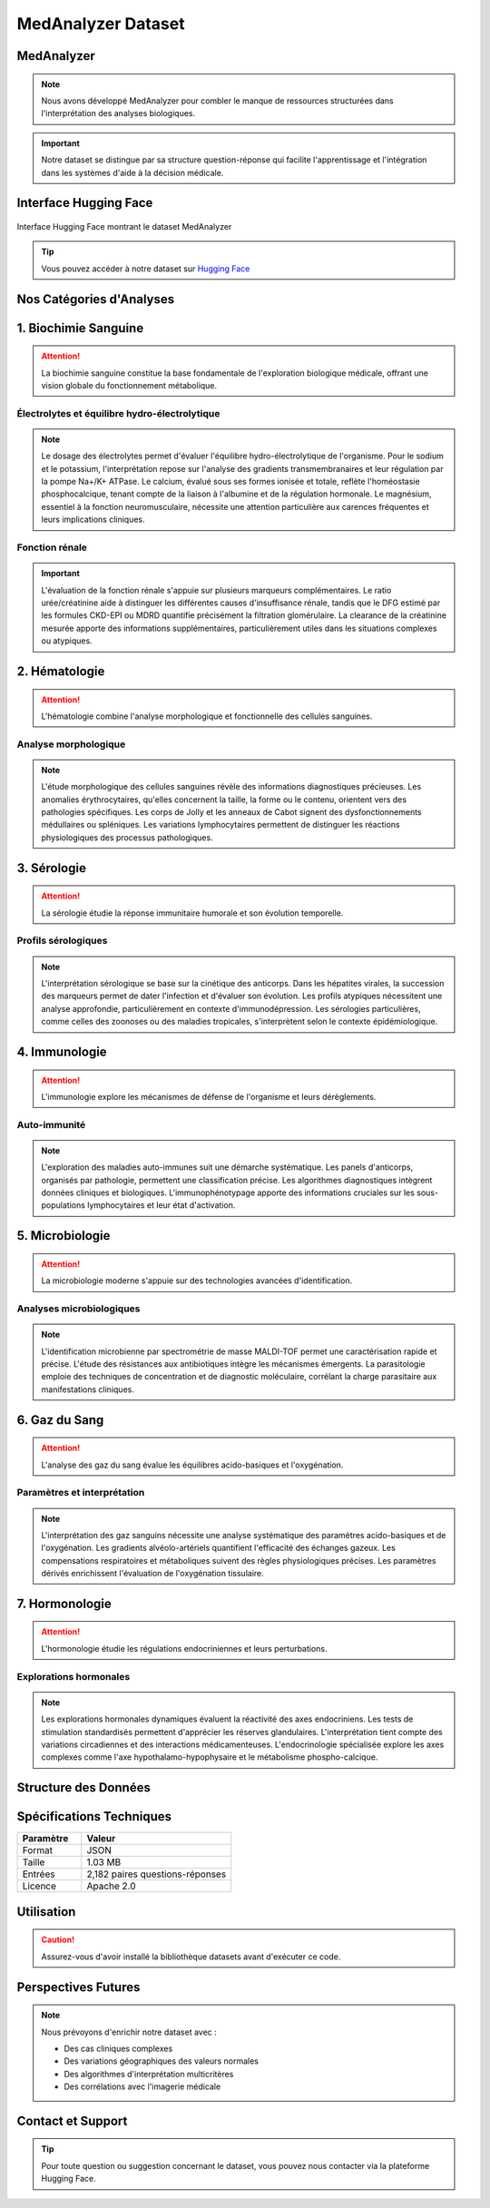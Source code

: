===================
MedAnalyzer Dataset
===================



MedAnalyzer
-----------

.. note:: 
   Nous avons développé MedAnalyzer pour combler le manque de ressources structurées dans l'interprétation des analyses biologiques.

.. important::
   Notre dataset se distingue par sa structure question-réponse qui facilite l'apprentissage et l'intégration dans les systèmes d'aide à la décision médicale.

.. _huggingface: https://huggingface.co/datasets/ilyass20/MedAnalyzer

Interface Hugging Face
--------------------

.. figure:: /Documentation/Images/dataset.png
   :alt: Interface Hugging Face du Dataset MedAnalyzer
   :align: center
   :class: with-border

   Interface Hugging Face montrant le dataset MedAnalyzer

.. tip::
   Vous pouvez accéder à notre dataset sur `Hugging Face <https://huggingface.co/datasets/ilyass20/MedAnalyzer>`_

Nos Catégories d'Analyses
------------------------

1. Biochimie Sanguine
--------------------

.. attention:: 
   La biochimie sanguine constitue la base fondamentale de l'exploration biologique médicale, offrant une vision globale du fonctionnement métabolique.

Électrolytes et équilibre hydro-électrolytique
^^^^^^^^^^^^^^^^^^^^^^^^^^^^^^^^^^^^^^^^^^^

.. note::
   Le dosage des électrolytes permet d'évaluer l'équilibre hydro-électrolytique de l'organisme. Pour le sodium et le potassium, l'interprétation repose sur l'analyse des gradients transmembranaires et leur régulation par la pompe Na+/K+ ATPase. Le calcium, évalué sous ses formes ionisée et totale, reflète l'homéostasie phosphocalcique, tenant compte de la liaison à l'albumine et de la régulation hormonale. Le magnésium, essentiel à la fonction neuromusculaire, nécessite une attention particulière aux carences fréquentes et leurs implications cliniques.

Fonction rénale
^^^^^^^^^^^^^

.. important::
   L'évaluation de la fonction rénale s'appuie sur plusieurs marqueurs complémentaires. Le ratio urée/créatinine aide à distinguer les différentes causes d'insuffisance rénale, tandis que le DFG estimé par les formules CKD-EPI ou MDRD quantifie précisément la filtration glomérulaire. La clearance de la créatinine mesurée apporte des informations supplémentaires, particulièrement utiles dans les situations complexes ou atypiques.

2. Hématologie
-------------

.. attention::
   L'hématologie combine l'analyse morphologique et fonctionnelle des cellules sanguines.

Analyse morphologique
^^^^^^^^^^^^^^^^^^

.. note::
   L'étude morphologique des cellules sanguines révèle des informations diagnostiques précieuses. Les anomalies érythrocytaires, qu'elles concernent la taille, la forme ou le contenu, orientent vers des pathologies spécifiques. Les corps de Jolly et les anneaux de Cabot signent des dysfonctionnements médullaires ou spléniques. Les variations lymphocytaires permettent de distinguer les réactions physiologiques des processus pathologiques.

3. Sérologie
------------

.. attention::
   La sérologie étudie la réponse immunitaire humorale et son évolution temporelle.

Profils sérologiques
^^^^^^^^^^^^^^^^^

.. note::
   L'interprétation sérologique se base sur la cinétique des anticorps. Dans les hépatites virales, la succession des marqueurs permet de dater l'infection et d'évaluer son évolution. Les profils atypiques nécessitent une analyse approfondie, particulièrement en contexte d'immunodépression. Les sérologies particulières, comme celles des zoonoses ou des maladies tropicales, s'interprètent selon le contexte épidémiologique.

4. Immunologie
-------------

.. attention::
   L'immunologie explore les mécanismes de défense de l'organisme et leurs dérèglements.

Auto-immunité
^^^^^^^^^^^

.. note::
   L'exploration des maladies auto-immunes suit une démarche systématique. Les panels d'anticorps, organisés par pathologie, permettent une classification précise. Les algorithmes diagnostiques intègrent données cliniques et biologiques. L'immunophénotypage apporte des informations cruciales sur les sous-populations lymphocytaires et leur état d'activation.

5. Microbiologie
---------------

.. attention::
   La microbiologie moderne s'appuie sur des technologies avancées d'identification.

Analyses microbiologiques
^^^^^^^^^^^^^^^^^^^^^^

.. note::
   L'identification microbienne par spectrométrie de masse MALDI-TOF permet une caractérisation rapide et précise. L'étude des résistances aux antibiotiques intègre les mécanismes émergents. La parasitologie emploie des techniques de concentration et de diagnostic moléculaire, corrélant la charge parasitaire aux manifestations cliniques.

6. Gaz du Sang
-------------

.. attention::
   L'analyse des gaz du sang évalue les équilibres acido-basiques et l'oxygénation.

Paramètres et interprétation
^^^^^^^^^^^^^^^^^^^^^^^^^

.. note::
   L'interprétation des gaz sanguins nécessite une analyse systématique des paramètres acido-basiques et de l'oxygénation. Les gradients alvéolo-artériels quantifient l'efficacité des échanges gazeux. Les compensations respiratoires et métaboliques suivent des règles physiologiques précises. Les paramètres dérivés enrichissent l'évaluation de l'oxygénation tissulaire.

7. Hormonologie
--------------

.. attention::
   L'hormonologie étudie les régulations endocriniennes et leurs perturbations.

Explorations hormonales
^^^^^^^^^^^^^^^^^^^^

.. note::
   Les explorations hormonales dynamiques évaluent la réactivité des axes endocriniens. Les tests de stimulation standardisés permettent d'apprécier les réserves glandulaires. L'interprétation tient compte des variations circadiennes et des interactions médicamenteuses. L'endocrinologie spécialisée explore les axes complexes comme l'axe hypothalamo-hypophysaire et le métabolisme phospho-calcique.



Structure des Données
-------------------

.. code-block:: json
   :caption: Exemple de structure JSON
   :emphasize-lines: 2,6

    {
        "anchor": "Quelle est l'interprétation d'une hyperkaliémie à 6.2 mmol/L avec un ECG normal ?",
        "positive": "Dans ce contexte, plusieurs éléments sont à considérer :
                    1. Vérification pré-analytique (hémolyse, garrot prolongé)
                    2. Évaluation de la fonction rénale (créatinine, urée)
                    3. Recherche de médicaments hyperkaliémiants"
    }

Spécifications Techniques
------------------------

.. list-table::
   :header-rows: 1
   :widths: 30 70
   :class: config-table

   * - Paramètre
     - Valeur
   * - Format
     - JSON
   * - Taille
     - 1.03 MB
   * - Entrées
     - 2,182 paires questions-réponses
   * - Licence
     - Apache 2.0

Utilisation
----------

.. code-block:: python
   :linenos:
   :emphasize-lines: 2,5

    from datasets import load_dataset

    # Chargement du dataset
    dataset = load_dataset("ilyass20/MedAnalyzer")

    # Exemple d'utilisation
    for entry in dataset["train"]:
        print(f"Question : {entry['anchor']}")
        print(f"Réponse : {entry['positive']}")

.. caution::
   Assurez-vous d'avoir installé la bibliothèque datasets avant d'exécuter ce code.

Perspectives Futures
------------------

.. note::
   Nous prévoyons d'enrichir notre dataset avec :

   * Des cas cliniques complexes
   * Des variations géographiques des valeurs normales
   * Des algorithmes d'interprétation multicritères
   * Des corrélations avec l'imagerie médicale

Contact et Support
----------------

.. tip::
   Pour toute question ou suggestion concernant le dataset, vous pouvez nous contacter via la plateforme Hugging Face.
